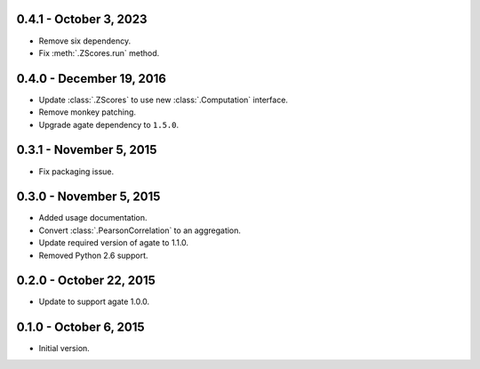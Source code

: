 0.4.1 - October 3, 2023
-----------------------

* Remove six dependency.
* Fix :meth:`.ZScores.run` method.

0.4.0 - December 19, 2016
-------------------------

* Update :class:`.ZScores` to use new :class:`.Computation` interface.
* Remove monkey patching.
* Upgrade agate dependency to ``1.5.0``.

0.3.1 - November 5, 2015
------------------------

* Fix packaging issue.

0.3.0 - November 5, 2015
------------------------

* Added usage documentation.
* Convert :class:`.PearsonCorrelation` to an aggregation.
* Update required version of agate to 1.1.0.
* Removed Python 2.6 support.

0.2.0 - October 22, 2015
------------------------

* Update to support agate 1.0.0.

0.1.0 - October 6, 2015
-----------------------

* Initial version.
